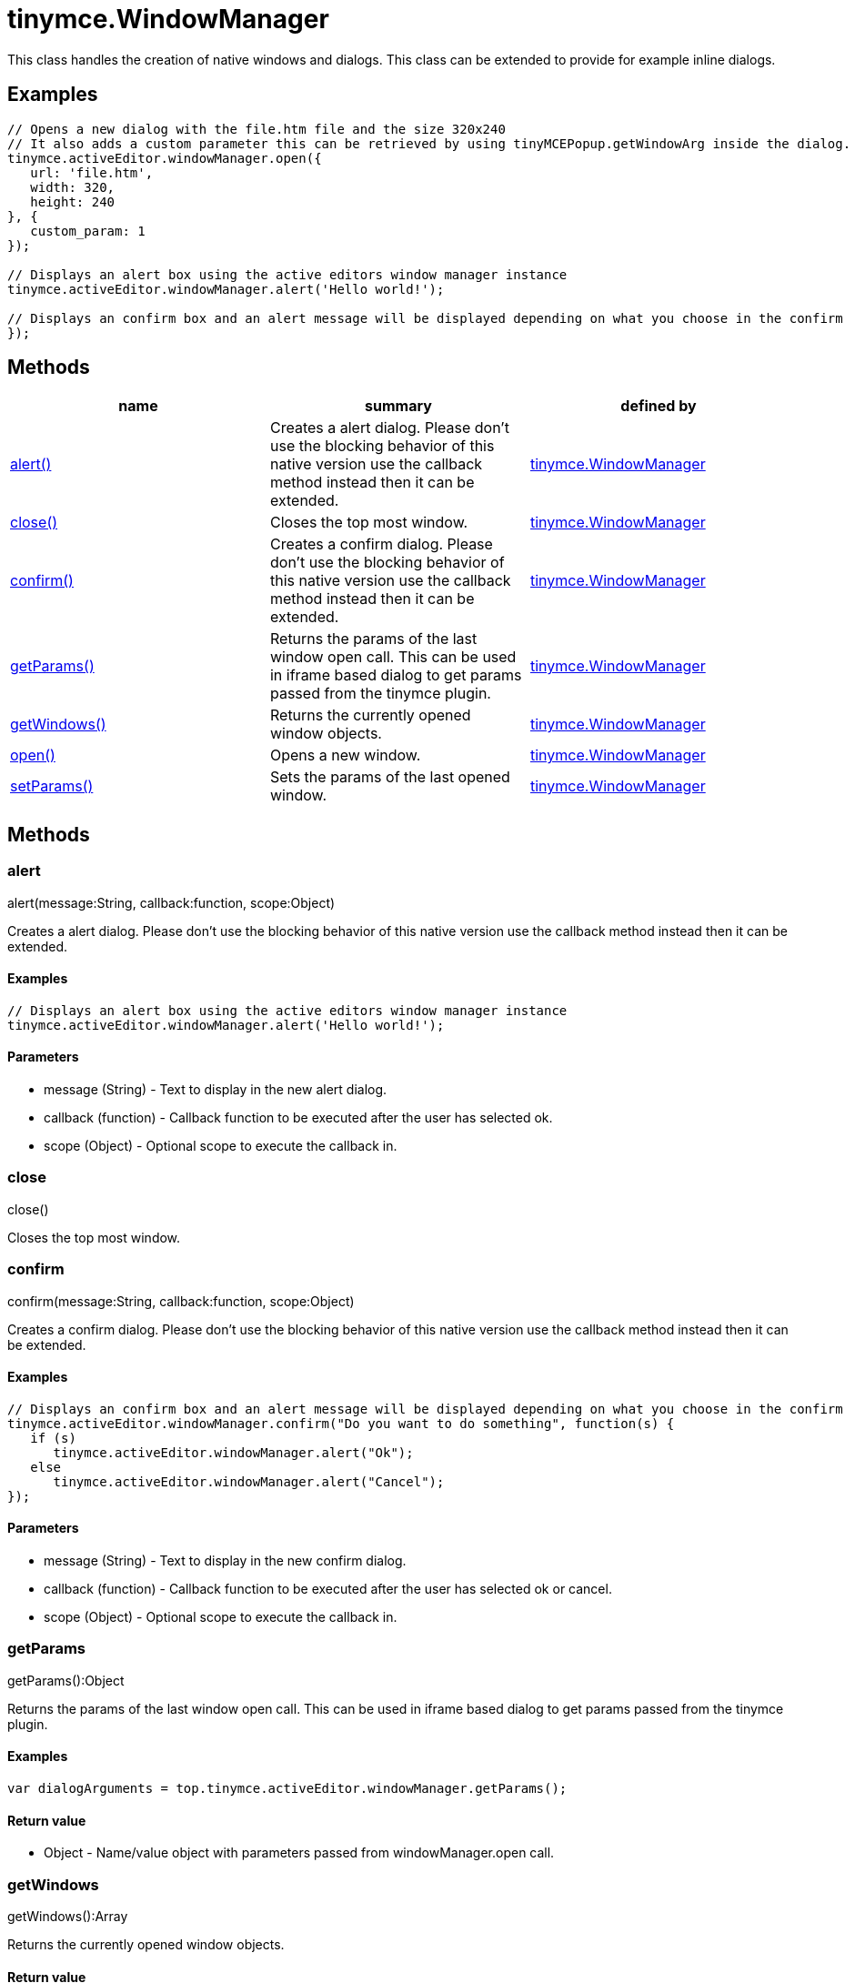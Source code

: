 = tinymce.WindowManager

This class handles the creation of native windows and dialogs. This class can be extended to provide for example inline dialogs.

[[examples]]
== Examples

[source,prettyprint]
----
// Opens a new dialog with the file.htm file and the size 320x240
// It also adds a custom parameter this can be retrieved by using tinyMCEPopup.getWindowArg inside the dialog.
tinymce.activeEditor.windowManager.open({
   url: 'file.htm',
   width: 320,
   height: 240
}, {
   custom_param: 1
});

// Displays an alert box using the active editors window manager instance
tinymce.activeEditor.windowManager.alert('Hello world!');

// Displays an confirm box and an alert message will be displayed depending on what you choose in the confirm
});
----

[[methods]]
== Methods

[cols=",,",options="header",]
|===
|name |summary |defined by
|link:#alert[alert()] |Creates a alert dialog. Please don't use the blocking behavior of this native version use the callback method instead then it can be extended. |link:/docs-4x/api/tinymce/tinymce.windowmanager[tinymce.WindowManager]
|link:#close[close()] |Closes the top most window. |link:/docs-4x/api/tinymce/tinymce.windowmanager[tinymce.WindowManager]
|link:#confirm[confirm()] |Creates a confirm dialog. Please don't use the blocking behavior of this native version use the callback method instead then it can be extended. |link:/docs-4x/api/tinymce/tinymce.windowmanager[tinymce.WindowManager]
|link:#getparams[getParams()] |Returns the params of the last window open call. This can be used in iframe based dialog to get params passed from the tinymce plugin. |link:/docs-4x/api/tinymce/tinymce.windowmanager[tinymce.WindowManager]
|link:#getwindows[getWindows()] |Returns the currently opened window objects. |link:/docs-4x/api/tinymce/tinymce.windowmanager[tinymce.WindowManager]
|link:#open[open()] |Opens a new window. |link:/docs-4x/api/tinymce/tinymce.windowmanager[tinymce.WindowManager]
|link:#setparams[setParams()] |Sets the params of the last opened window. |link:/docs-4x/api/tinymce/tinymce.windowmanager[tinymce.WindowManager]
|===

== Methods

[[alert]]
=== alert

alert(message:String, callback:function, scope:Object)

Creates a alert dialog. Please don't use the blocking behavior of this native version use the callback method instead then it can be extended.

[[examples]]
==== Examples

[source,prettyprint]
----
// Displays an alert box using the active editors window manager instance
tinymce.activeEditor.windowManager.alert('Hello world!');
----

[[parameters]]
==== Parameters

* [.param-name]#message# [.param-type]#(String)# - Text to display in the new alert dialog.
* [.param-name]#callback# [.param-type]#(function)# - Callback function to be executed after the user has selected ok.
* [.param-name]#scope# [.param-type]#(Object)# - Optional scope to execute the callback in.

[[close]]
=== close

close()

Closes the top most window.

[[confirm]]
=== confirm

confirm(message:String, callback:function, scope:Object)

Creates a confirm dialog. Please don't use the blocking behavior of this native version use the callback method instead then it can be extended.

==== Examples

[source,prettyprint]
----
// Displays an confirm box and an alert message will be displayed depending on what you choose in the confirm
tinymce.activeEditor.windowManager.confirm("Do you want to do something", function(s) {
   if (s)
      tinymce.activeEditor.windowManager.alert("Ok");
   else
      tinymce.activeEditor.windowManager.alert("Cancel");
});
----

==== Parameters

* [.param-name]#message# [.param-type]#(String)# - Text to display in the new confirm dialog.
* [.param-name]#callback# [.param-type]#(function)# - Callback function to be executed after the user has selected ok or cancel.
* [.param-name]#scope# [.param-type]#(Object)# - Optional scope to execute the callback in.

[[getparams]]
=== getParams

getParams():Object

Returns the params of the last window open call. This can be used in iframe based dialog to get params passed from the tinymce plugin.

==== Examples

[source,prettyprint]
----
var dialogArguments = top.tinymce.activeEditor.windowManager.getParams();
----

[[return-value]]
==== Return value 
anchor:returnvalue[historical anchor]

* [.return-type]#Object# - Name/value object with parameters passed from windowManager.open call.

[[getwindows]]
=== getWindows

getWindows():Array

Returns the currently opened window objects.

==== Return value

* [.return-type]#Array# - Array of the currently opened windows.

[[open]]
=== open

open(args:Object, params:Object)

Opens a new window.

==== Parameters

* [.param-name]#args# [.param-type]#(Object)# - Optional name/value settings collection contains things like width/height/url etc.
* [.param-name]#params# [.param-type]#(Object)# - Options like title, file, width, height etc.

[[setparams]]
=== setParams

setParams(params:Object)

Sets the params of the last opened window.

==== Parameters

* [.param-name]#params# [.param-type]#(Object)# - Params object to set for the last opened window.
